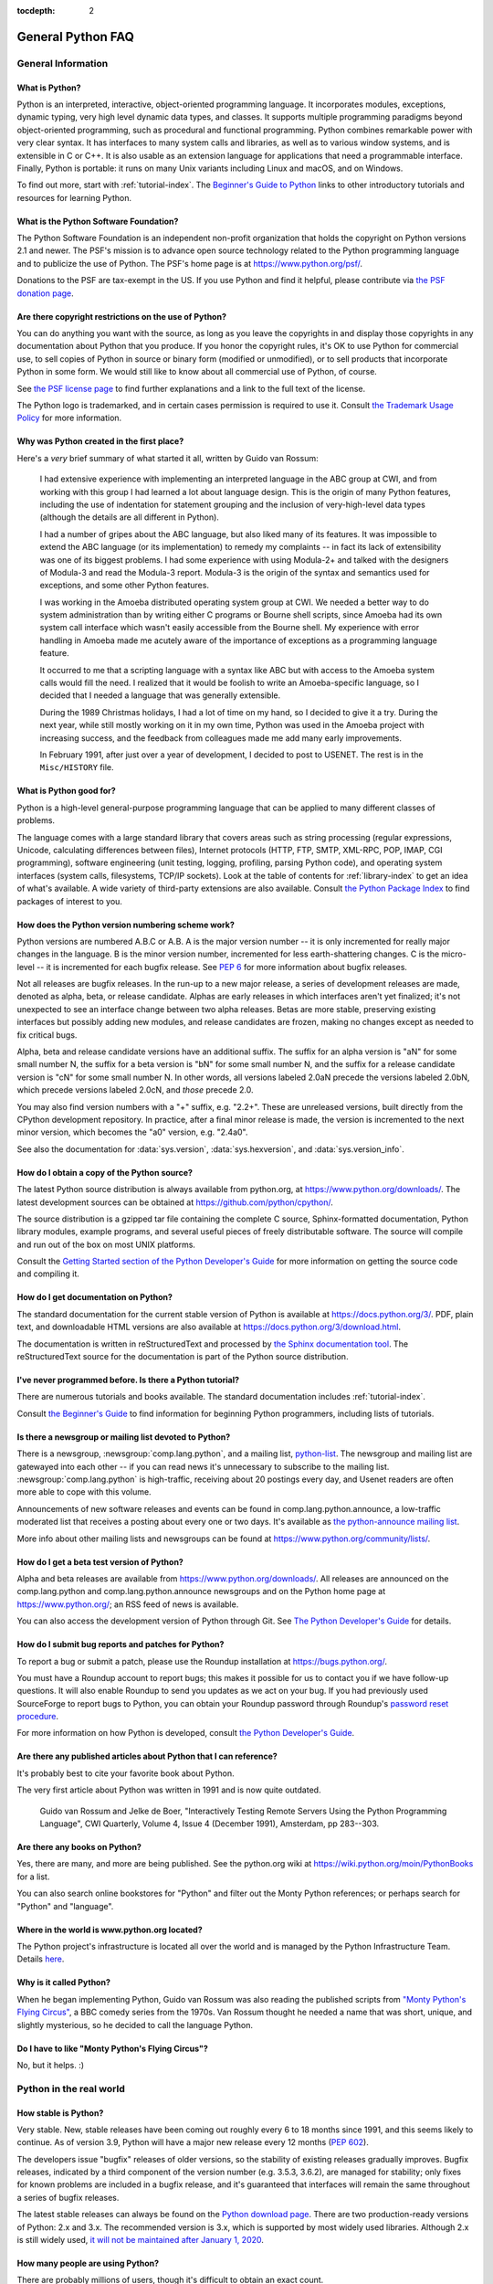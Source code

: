 :tocdepth: 2

==================
General Python FAQ
==================

.. only:: html

   .. contents::


General Information
===================

What is Python?
---------------

Python is an interpreted, interactive, object-oriented programming language.  It
incorporates modules, exceptions, dynamic typing, very high level dynamic data
types, and classes.  It supports multiple programming paradigms beyond
object-oriented programming, such as procedural and functional programming.
Python combines remarkable power with very clear syntax. It has interfaces to
many system calls and libraries, as well as to various window systems, and is
extensible in C or C++.  It is also usable as an extension language for
applications that need a programmable interface. Finally, Python is portable:
it runs on many Unix variants including Linux and macOS, and on Windows.

To find out more, start with :ref:`tutorial-index`.  The `Beginner's Guide to
Python <https://wiki.python.org/moin/BeginnersGuide>`_ links to other
introductory tutorials and resources for learning Python.


What is the Python Software Foundation?
---------------------------------------

The Python Software Foundation is an independent non-profit organization that
holds the copyright on Python versions 2.1 and newer.  The PSF's mission is to
advance open source technology related to the Python programming language and to
publicize the use of Python.  The PSF's home page is at
https://www.python.org/psf/.

Donations to the PSF are tax-exempt in the US.  If you use Python and find it
helpful, please contribute via `the PSF donation page
<https://www.python.org/psf/donations/>`_.


Are there copyright restrictions on the use of Python?
------------------------------------------------------

You can do anything you want with the source, as long as you leave the
copyrights in and display those copyrights in any documentation about Python
that you produce.  If you honor the copyright rules, it's OK to use Python for
commercial use, to sell copies of Python in source or binary form (modified or
unmodified), or to sell products that incorporate Python in some form.  We would
still like to know about all commercial use of Python, of course.

See `the PSF license page <https://www.python.org/psf/license/>`_ to find further
explanations and a link to the full text of the license.

The Python logo is trademarked, and in certain cases permission is required to
use it.  Consult `the Trademark Usage Policy
<https://www.python.org/psf/trademarks/>`__ for more information.


Why was Python created in the first place?
------------------------------------------

Here's a *very* brief summary of what started it all, written by Guido van
Rossum:

   I had extensive experience with implementing an interpreted language in the
   ABC group at CWI, and from working with this group I had learned a lot about
   language design.  This is the origin of many Python features, including the
   use of indentation for statement grouping and the inclusion of
   very-high-level data types (although the details are all different in
   Python).

   I had a number of gripes about the ABC language, but also liked many of its
   features.  It was impossible to extend the ABC language (or its
   implementation) to remedy my complaints -- in fact its lack of extensibility
   was one of its biggest problems.  I had some experience with using Modula-2+
   and talked with the designers of Modula-3 and read the Modula-3 report.
   Modula-3 is the origin of the syntax and semantics used for exceptions, and
   some other Python features.

   I was working in the Amoeba distributed operating system group at CWI.  We
   needed a better way to do system administration than by writing either C
   programs or Bourne shell scripts, since Amoeba had its own system call
   interface which wasn't easily accessible from the Bourne shell.  My
   experience with error handling in Amoeba made me acutely aware of the
   importance of exceptions as a programming language feature.

   It occurred to me that a scripting language with a syntax like ABC but with
   access to the Amoeba system calls would fill the need.  I realized that it
   would be foolish to write an Amoeba-specific language, so I decided that I
   needed a language that was generally extensible.

   During the 1989 Christmas holidays, I had a lot of time on my hand, so I
   decided to give it a try.  During the next year, while still mostly working
   on it in my own time, Python was used in the Amoeba project with increasing
   success, and the feedback from colleagues made me add many early
   improvements.

   In February 1991, after just over a year of development, I decided to post to
   USENET.  The rest is in the ``Misc/HISTORY`` file.


What is Python good for?
------------------------

Python is a high-level general-purpose programming language that can be applied
to many different classes of problems.

The language comes with a large standard library that covers areas such as
string processing (regular expressions, Unicode, calculating differences between
files), Internet protocols (HTTP, FTP, SMTP, XML-RPC, POP, IMAP, CGI
programming), software engineering (unit testing, logging, profiling, parsing
Python code), and operating system interfaces (system calls, filesystems, TCP/IP
sockets).  Look at the table of contents for :ref:`library-index` to get an idea
of what's available.  A wide variety of third-party extensions are also
available.  Consult `the Python Package Index <https://pypi.org>`_ to
find packages of interest to you.


How does the Python version numbering scheme work?
--------------------------------------------------

Python versions are numbered A.B.C or A.B.  A is the major version number -- it
is only incremented for really major changes in the language.  B is the minor
version number, incremented for less earth-shattering changes.  C is the
micro-level -- it is incremented for each bugfix release.  See :pep:`6` for more
information about bugfix releases.

Not all releases are bugfix releases.  In the run-up to a new major release, a
series of development releases are made, denoted as alpha, beta, or release
candidate.  Alphas are early releases in which interfaces aren't yet finalized;
it's not unexpected to see an interface change between two alpha releases.
Betas are more stable, preserving existing interfaces but possibly adding new
modules, and release candidates are frozen, making no changes except as needed
to fix critical bugs.

Alpha, beta and release candidate versions have an additional suffix.  The
suffix for an alpha version is "aN" for some small number N, the suffix for a
beta version is "bN" for some small number N, and the suffix for a release
candidate version is "cN" for some small number N.  In other words, all versions
labeled 2.0aN precede the versions labeled 2.0bN, which precede versions labeled
2.0cN, and *those* precede 2.0.

You may also find version numbers with a "+" suffix, e.g. "2.2+".  These are
unreleased versions, built directly from the CPython development repository.  In
practice, after a final minor release is made, the version is incremented to the
next minor version, which becomes the "a0" version, e.g. "2.4a0".

See also the documentation for :data:`sys.version`, :data:`sys.hexversion`, and
:data:`sys.version_info`.


How do I obtain a copy of the Python source?
--------------------------------------------

The latest Python source distribution is always available from python.org, at
https://www.python.org/downloads/.  The latest development sources can be obtained
at https://github.com/python/cpython/.

The source distribution is a gzipped tar file containing the complete C source,
Sphinx-formatted documentation, Python library modules, example programs, and
several useful pieces of freely distributable software.  The source will compile
and run out of the box on most UNIX platforms.

Consult the `Getting Started section of the Python Developer's Guide
<https://devguide.python.org/setup/>`__ for more
information on getting the source code and compiling it.


How do I get documentation on Python?
-------------------------------------

.. XXX mention py3k

The standard documentation for the current stable version of Python is available
at https://docs.python.org/3/.  PDF, plain text, and downloadable HTML versions are
also available at https://docs.python.org/3/download.html.

The documentation is written in reStructuredText and processed by `the Sphinx
documentation tool <http://sphinx-doc.org/>`__.  The reStructuredText source for
the documentation is part of the Python source distribution.


I've never programmed before. Is there a Python tutorial?
---------------------------------------------------------

There are numerous tutorials and books available.  The standard documentation
includes :ref:`tutorial-index`.

Consult `the Beginner's Guide <https://wiki.python.org/moin/BeginnersGuide>`_ to
find information for beginning Python programmers, including lists of tutorials.


Is there a newsgroup or mailing list devoted to Python?
-------------------------------------------------------

There is a newsgroup, :newsgroup:`comp.lang.python`, and a mailing list,
`python-list <https://mail.python.org/mailman/listinfo/python-list>`_.  The
newsgroup and mailing list are gatewayed into each other -- if you can read news
it's unnecessary to subscribe to the mailing list.
:newsgroup:`comp.lang.python` is high-traffic, receiving about 20 postings
every day, and Usenet readers are often more able to cope with this volume.

Announcements of new software releases and events can be found in
comp.lang.python.announce, a low-traffic moderated list that receives a
posting about every one or two days.  It's available as `the
python-announce mailing list
<https://mail.python.org/mailman/listinfo/python-announce-list>`_.

More info about other mailing lists and newsgroups
can be found at https://www.python.org/community/lists/.


How do I get a beta test version of Python?
-------------------------------------------

Alpha and beta releases are available from https://www.python.org/downloads/.  All
releases are announced on the comp.lang.python and comp.lang.python.announce
newsgroups and on the Python home page at https://www.python.org/; an RSS feed of
news is available.

You can also access the development version of Python through Git.  See
`The Python Developer's Guide <https://devguide.python.org/>`_ for details.


How do I submit bug reports and patches for Python?
---------------------------------------------------

To report a bug or submit a patch, please use the Roundup installation at
https://bugs.python.org/.

You must have a Roundup account to report bugs; this makes it possible for us to
contact you if we have follow-up questions.  It will also enable Roundup to send
you updates as we act on your bug. If you had previously used SourceForge to
report bugs to Python, you can obtain your Roundup password through Roundup's
`password reset procedure <https://bugs.python.org/user?@template=forgotten>`_.

For more information on how Python is developed, consult `the Python Developer's
Guide <https://devguide.python.org/>`_.


Are there any published articles about Python that I can reference?
-------------------------------------------------------------------

It's probably best to cite your favorite book about Python.

The very first article about Python was written in 1991 and is now quite
outdated.

    Guido van Rossum and Jelke de Boer, "Interactively Testing Remote Servers
    Using the Python Programming Language", CWI Quarterly, Volume 4, Issue 4
    (December 1991), Amsterdam, pp 283--303.


Are there any books on Python?
------------------------------

Yes, there are many, and more are being published.  See the python.org wiki at
https://wiki.python.org/moin/PythonBooks for a list.

You can also search online bookstores for "Python" and filter out the Monty
Python references; or perhaps search for "Python" and "language".


Where in the world is www.python.org located?
---------------------------------------------

The Python project's infrastructure is located all over the world and is managed
by the Python Infrastructure Team. Details `here <http://infra.psf.io>`__.


Why is it called Python?
------------------------

When he began implementing Python, Guido van Rossum was also reading the
published scripts from `"Monty Python's Flying Circus"
<https://en.wikipedia.org/wiki/Monty_Python>`__, a BBC comedy series from the 1970s.  Van Rossum
thought he needed a name that was short, unique, and slightly mysterious, so he
decided to call the language Python.


Do I have to like "Monty Python's Flying Circus"?
-------------------------------------------------

No, but it helps.  :)


Python in the real world
========================

How stable is Python?
---------------------

Very stable.  New, stable releases have been coming out roughly every 6 to 18
months since 1991, and this seems likely to continue.  As of version 3.9,
Python will have a major new release every 12 months (:pep:`602`).

The developers issue "bugfix" releases of older versions, so the stability of
existing releases gradually improves.  Bugfix releases, indicated by a third
component of the version number (e.g. 3.5.3, 3.6.2), are managed for stability;
only fixes for known problems are included in a bugfix release, and it's
guaranteed that interfaces will remain the same throughout a series of bugfix
releases.

The latest stable releases can always be found on the `Python download page
<https://www.python.org/downloads/>`_.  There are two production-ready versions
of Python: 2.x and 3.x. The recommended version is 3.x, which is supported by
most widely used libraries.  Although 2.x is still widely used, `it will not
be maintained after January 1, 2020 <https://www.python.org/dev/peps/pep-0373/>`_.

How many people are using Python?
---------------------------------

There are probably millions of users, though it's difficult to obtain an exact
count.

Python is available for free download, so there are no sales figures, and it's
available from many different sites and packaged with many Linux distributions,
so download statistics don't tell the whole story either.

The comp.lang.python newsgroup is very active, but not all Python users post to
the group or even read it.


Have any significant projects been done in Python?
--------------------------------------------------

See https://www.python.org/about/success for a list of projects that use Python.
Consulting the proceedings for `past Python conferences
<https://www.python.org/community/workshops/>`_ will reveal contributions from many
different companies and organizations.

High-profile Python projects include `the Mailman mailing list manager
<http://www.list.org>`_ and `the Zope application server
<http://www.zope.org>`_.  Several Linux distributions, most notably `Red Hat
<https://www.redhat.com>`_, have written part or all of their installer and
system administration software in Python.  Companies that use Python internally
include Google, Yahoo, and Lucasfilm Ltd.


What new developments are expected for Python in the future?
------------------------------------------------------------

See https://www.python.org/dev/peps/ for the Python Enhancement Proposals
(PEPs). PEPs are design documents describing a suggested new feature for Python,
providing a concise technical specification and a rationale.  Look for a PEP
titled "Python X.Y Release Schedule", where X.Y is a version that hasn't been
publicly released yet.

New development is discussed on `the python-dev mailing list
<https://mail.python.org/mailman/listinfo/python-dev/>`_.


Is it reasonable to propose incompatible changes to Python?
-----------------------------------------------------------

In general, no.  There are already millions of lines of Python code around the
world, so any change in the language that invalidates more than a very small
fraction of existing programs has to be frowned upon.  Even if you can provide a
conversion program, there's still the problem of updating all documentation;
many books have been written about Python, and we don't want to invalidate them
all at a single stroke.

Providing a gradual upgrade path is necessary if a feature has to be changed.
:pep:`5` describes the procedure followed for introducing backward-incompatible
changes while minimizing disruption for users.


Is Python a good language for beginning programmers?
----------------------------------------------------

Yes.

It is still common to start students with a procedural and statically typed
language such as Pascal, C, or a subset of C++ or Java.  Students may be better
served by learning Python as their first language.  Python has a very simple and
consistent syntax and a large standard library and, most importantly, using
Python in a beginning programming course lets students concentrate on important
programming skills such as problem decomposition and data type design.  With
Python, students can be quickly introduced to basic concepts such as loops and
procedures.  They can probably even work with user-defined objects in their very
first course.

For a student who has never programmed before, using a statically typed language
seems unnatural.  It presents additional complexity that the student must master
and slows the pace of the course.  The students are trying to learn to think
like a computer, decompose problems, design consistent interfaces, and
encapsulate data.  While learning to use a statically typed language is
important in the long term, it is not necessarily the best topic to address in
the students' first programming course.

Many other aspects of Python make it a good first language.  Like Java, Python
has a large standard library so that students can be assigned programming
projects very early in the course that *do* something.  Assignments aren't
restricted to the standard four-function calculator and check balancing
programs.  By using the standard library, students can gain the satisfaction of
working on realistic applications as they learn the fundamentals of programming.
Using the standard library also teaches students about code reuse.  Third-party
modules such as PyGame are also helpful in extending the students' reach.

Python's interactive interpreter enables students to test language features
while they're programming.  They can keep a window with the interpreter running
while they enter their program's source in another window.  If they can't
remember the methods for a list, they can do something like this::

   >>> L = []
   >>> dir(L) # doctest: +NORMALIZE_WHITESPACE
   ['__add__', '__class__', '__contains__', '__delattr__', '__delitem__',
   '__dir__', '__doc__', '__eq__', '__format__', '__ge__',
   '__getattribute__', '__getitem__', '__gt__', '__hash__', '__iadd__',
   '__imul__', '__init__', '__iter__', '__le__', '__len__', '__lt__',
   '__mul__', '__ne__', '__new__', '__reduce__', '__reduce_ex__',
   '__repr__', '__reversed__', '__rmul__', '__setattr__', '__setitem__',
   '__sizeof__', '__str__', '__subclasshook__', 'append', 'clear',
   'copy', 'count', 'extend', 'index', 'insert', 'pop', 'remove',
   'reverse', 'sort']
   >>> [d for d in dir(L) if '__' not in d]
   ['append', 'clear', 'copy', 'count', 'extend', 'index', 'insert', 'pop', 'remove', 'reverse', 'sort']

   >>> help(L.append)
   Help on built-in function append:
   <BLANKLINE>
   append(...)
       L.append(object) -> None -- append object to end
   <BLANKLINE>
   >>> L.append(1)
   >>> L
   [1]

With the interpreter, documentation is never far from the student as they are
programming.

There are also good IDEs for Python.  IDLE is a cross-platform IDE for Python
that is written in Python using Tkinter.  PythonWin is a Windows-specific IDE.
Emacs users will be happy to know that there is a very good Python mode for
Emacs.  All of these programming environments provide syntax highlighting,
auto-indenting, and access to the interactive interpreter while coding.  Consult
`the Python wiki <https://wiki.python.org/moin/PythonEditors>`_ for a full list
of Python editing environments.

If you want to discuss Python's use in education, you may be interested in
joining `the edu-sig mailing list
<https://www.python.org/community/sigs/current/edu-sig>`_.
